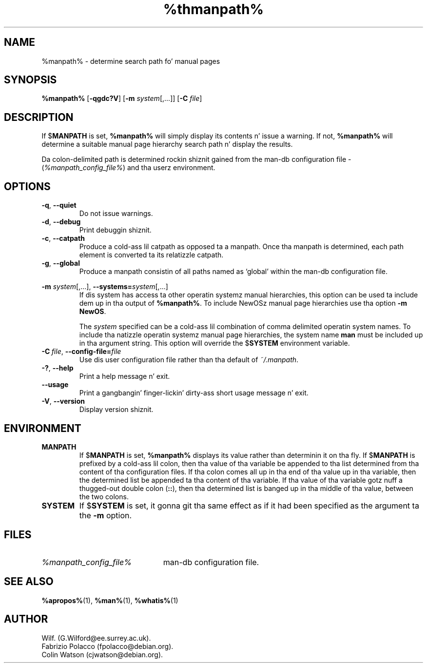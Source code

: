 .\" Man page fo' manpath
.\"
.\" Copyright (C), 1995, Graeme W. Wilford. Y'all KNOW dat shit, muthafucka! (Wilf.)
.\"
.\" Yo ass may distribute under tha termz of tha GNU General Public
.\" License as specified up in tha COPYING file dat comes wit the
.\" man-db distribution. I aint talkin' bout chicken n' gravy biatch.  
.\"
.\" Sun Jan 22 22:15:17 GMT 1995 Wilf. (G.Wilford@ee.surrey.ac.uk)
.\"
.pc
.TH %thmanpath% 1 "%date%" "%version%" "Manual pager utils"
.SH NAME
%manpath% \- determine search path fo' manual pages
.SH SYNOPSIS
.B %manpath%  
.RB [\| \-qgdc?V \|] 
.RB [\| \-m
.IR system \|[\|,.\|.\|.\|]\|]
.RB [\| \-C
.IR file \|]
.SH DESCRIPTION
If 
.RB $ MANPATH
is set, 
.B %manpath%
will simply display its contents n' issue a warning.
If not, 
.B %manpath% 
will determine a suitable manual page hierarchy search path n' display the
results.

Da colon-delimited path is determined rockin shiznit gained from the
man-db configuration file -
.RI ( "%manpath_config_file%" )
and tha userz environment.
.SH OPTIONS
.TP
.if !'po4a'hide' .BR \-q ", " \-\-quiet
Do not issue warnings.
.TP
.if !'po4a'hide' .BR \-d ", " \-\-debug
Print debuggin shiznit.
.TP
.if !'po4a'hide' .BR \-c ", " \-\-catpath
Produce a cold-ass lil catpath as opposed ta a manpath. 
Once tha manpath is determined,
each path element is converted ta its relatizzle catpath.
.TP
.if !'po4a'hide' .BR \-g ", " \-\-global
Produce a manpath consistin of all paths named as `global' within the
man-db configuration file. 
.\"
.\" Cuz of tha rather wack-ass limit of 6 args per request up in some `native'
.\" *roff compilers, our crazy asses have do tha followin ta git tha two-line
.\" hangin tag on one line. .PP ta begin a freshly smoked up paragraph, then the
.\" tag, then .RS (start relatizzle indent), tha text, finally .RE
.\" (end relatizzle indent).
.\"
.PP
.B \-m 
.I system\c 
\|[\|,.\|.\|.\|]\|,
.BI \-\-systems= system\c 
\|[\|,.\|.\|.\|]
.RS
If dis system has access ta other operatin systemz manual hierarchies, 
this option can be used ta include dem up in tha output of
.BR %manpath% .
To include NewOSz manual page hierarchies use tha option
.B \-m
.BR NewOS .

The
.I system
specified can be a cold-ass lil combination of comma delimited operatin system names.
To include tha natizzle operatin systemz manual page hierarchies, 
the system name
.B man
must be included up in tha argument string.
This option will override the
.RB $ SYSTEM
environment variable.
.RE
.TP
.BI \-C\  file \fR,\ \fB\-\-config\-file= file
Use dis user configuration file rather than tha default of
.IR ~/.manpath .
.TP
.if !'po4a'hide' .BR \-? ", " \-\-help
Print a help message n' exit.
.TP
.if !'po4a'hide' .BR \-\-usage
Print a gangbangin' finger-lickin' dirty-ass short usage message n' exit.
.TP
.if !'po4a'hide' .BR \-V ", " \-\-version
Display version shiznit.
.SH ENVIRONMENT
.TP
.if !'po4a'hide' .B MANPATH
If
.RB $ MANPATH
is set,
.B %manpath%
displays its value rather than determinin it on tha fly.
If 
.RB $ MANPATH
is prefixed by a cold-ass lil colon, then tha value of tha variable be appended
to tha list determined from tha content of tha configuration files.
If tha colon comes all up in tha end of tha value up in tha variable, then the
determined list be appended ta tha content of tha variable.
If tha value of tha variable gotz nuff a thugged-out double colon
.RB ( :: ),
then tha determined list is banged up in tha middle of tha value, between
the two colons.
.TP
.if !'po4a'hide' .B SYSTEM
If
.RB $ SYSTEM
is set, it gonna git tha same effect as if it had been specified as the
argument ta the
.B \-m
option.
.SH FILES
.TP \w'%manpath_config_file%'u+2n
.if !'po4a'hide' .I %manpath_config_file%
man-db configuration file.
.SH "SEE ALSO"
.if !'po4a'hide' .BR %apropos% (1),
.if !'po4a'hide' .BR %man% (1),
.if !'po4a'hide' .BR %whatis% (1)
.SH AUTHOR
.nf
.if !'po4a'hide' Wilf. (G.Wilford@ee.surrey.ac.uk).
.if !'po4a'hide' Fabrizio Polacco (fpolacco@debian.org).
.if !'po4a'hide' Colin Watson (cjwatson@debian.org).
.fi
